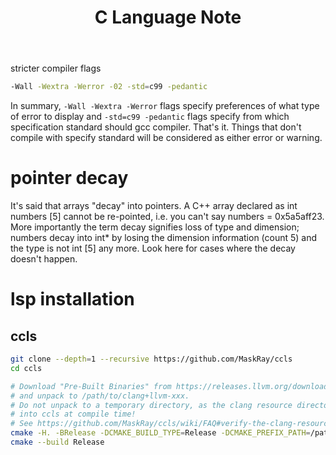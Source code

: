 #+title: C Language Note

stricter compiler flags
#+name: 933045613
#+BEGIN_SRC sh :noeval
-Wall -Wextra -Werror -02 -std=c99 -pedantic
#+END_SRC
In summary, ~-Wall -Wextra -Werror~ flags specify preferences of what type of error to display and ~-std=c99 -pedantic~ flags specify from which specification standard should gcc compiler. That's it. Things that don't compile with specify standard will be considered as either error or warning.

* pointer decay
It's said that arrays "decay" into pointers. A C++ array declared as int numbers [5] cannot be re-pointed, i.e. you can't say numbers = 0x5a5aff23. More importantly the term decay signifies loss of type and dimension; numbers decay into int* by losing the dimension information (count 5) and the type is not int [5] any more. Look here for cases where the decay doesn't happen.

* lsp installation
** ccls
#+BEGIN_SRC sh :noeval
git clone --depth=1 --recursive https://github.com/MaskRay/ccls
cd ccls

# Download "Pre-Built Binaries" from https://releases.llvm.org/download.html
# and unpack to /path/to/clang+llvm-xxx.
# Do not unpack to a temporary directory, as the clang resource directory is hard-coded
# into ccls at compile time!
# See https://github.com/MaskRay/ccls/wiki/FAQ#verify-the-clang-resource-directory-is-correct
cmake -H. -BRelease -DCMAKE_BUILD_TYPE=Release -DCMAKE_PREFIX_PATH=/path/to/clang+llvm-xxx
cmake --build Release
#+END_SRC
